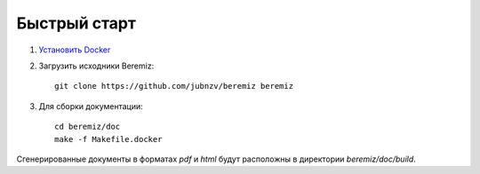 ===============
 Быстрый старт
===============

1. `Установить Docker <https://docs.docker.com/install/>`_

2. Загрузить исходники Beremiz::

      git clone https://github.com/jubnzv/beremiz beremiz

3. Для сборки документации::

      cd beremiz/doc
      make -f Makefile.docker

Сгенерированные документы в форматах `pdf` и `html` будут расположны в директории `beremiz/doc/build`.
